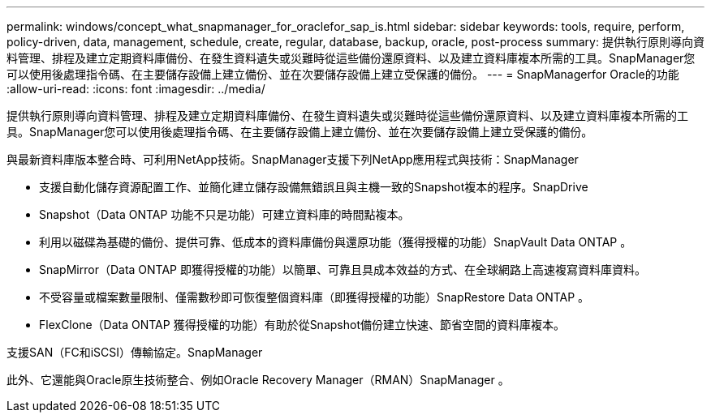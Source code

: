 ---
permalink: windows/concept_what_snapmanager_for_oraclefor_sap_is.html 
sidebar: sidebar 
keywords: tools, require, perform, policy-driven, data, management, schedule, create, regular, database, backup, oracle, post-process 
summary: 提供執行原則導向資料管理、排程及建立定期資料庫備份、在發生資料遺失或災難時從這些備份還原資料、以及建立資料庫複本所需的工具。SnapManager您可以使用後處理指令碼、在主要儲存設備上建立備份、並在次要儲存設備上建立受保護的備份。 
---
= SnapManagerfor Oracle的功能
:allow-uri-read: 
:icons: font
:imagesdir: ../media/


[role="lead"]
提供執行原則導向資料管理、排程及建立定期資料庫備份、在發生資料遺失或災難時從這些備份還原資料、以及建立資料庫複本所需的工具。SnapManager您可以使用後處理指令碼、在主要儲存設備上建立備份、並在次要儲存設備上建立受保護的備份。

與最新資料庫版本整合時、可利用NetApp技術。SnapManager支援下列NetApp應用程式與技術：SnapManager

* 支援自動化儲存資源配置工作、並簡化建立儲存設備無錯誤且與主機一致的Snapshot複本的程序。SnapDrive
* Snapshot（Data ONTAP 功能不只是功能）可建立資料庫的時間點複本。
* 利用以磁碟為基礎的備份、提供可靠、低成本的資料庫備份與還原功能（獲得授權的功能）SnapVault Data ONTAP 。
* SnapMirror（Data ONTAP 即獲得授權的功能）以簡單、可靠且具成本效益的方式、在全球網路上高速複寫資料庫資料。
* 不受容量或檔案數量限制、僅需數秒即可恢復整個資料庫（即獲得授權的功能）SnapRestore Data ONTAP 。
* FlexClone（Data ONTAP 獲得授權的功能）有助於從Snapshot備份建立快速、節省空間的資料庫複本。


支援SAN（FC和iSCSI）傳輸協定。SnapManager

此外、它還能與Oracle原生技術整合、例如Oracle Recovery Manager（RMAN）SnapManager 。
